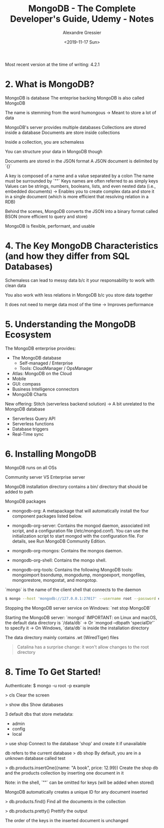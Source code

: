 #+TITLE: MongoDB - The Complete Developer's Guide, Udemy - Notes
#+AUTHOR: Alexandre Gressier
#+DATE: <2019-11-17 Sun>

Most recent version at the time of writing: 4.2.1

* 2. What is MongoDB?

MongoDB is database
The enteprise backing MongoDB is also called MongoDB

The name is stemming from the word humongous
-> Meant to store a lot of data

MongoDB's server provides multiple databases
Collections are stored inside a database
Documents are store inside collections

Inside a collection, you are schemaless

You can structure your data in MongoDB though

Documents are stored in the JSON format
A JSON document is delimited by `{}`

A key is composed of a name and a value separated by a colon
The name must be surrounded by `""`
Keys names are often referred to as simply keys
Values can be strings, numbers, booleans, lists, and even nested data (i.e., embedded documents)
-> Enables you to create complex data and store it in a single document (which is more efficient that resolving relation in a RDB)

Behind the scenes, MongoDB converts the JSON into a binary format called BSON (more efficient to query and store)

MongoDB is flexible, performant, and usable


* 4. The Key MongoDB Characteristics (and how they differ from SQL Databases)

Schemaless can lead to messy data b/c it your responsability to work with clean data

You also work with less relations in MongoDB b/c you store data together

It does not need to merge data most of the time
-> Improves performance


* 5. Understanding the MongoDB Ecosystem

The MongoDB enterprise provides:
- The MongoDB database
  - Self-managed / Enterprise
  - Tools: CloudManager / OpsManager
- Atlas: MongoDB on the Cloud
- Mobile
- GUI: compass
- Business Intelligence connectors
- MongoDB Charts

New offering: Stitch (serverless backend solution)
-> A bit unrelated to the MongoDB database
- Serverless Query API
- Serverless functions
- Database triggers
- Real-Time sync


* 6. Installing MongoDB

MongoDB runs on all OSs

Community server VS Enterprise server

MongoDB installation directory contains a bin/ directory that should be added to path

MongoDB packages

- mongodb-org: A metapackage that will automatically install the four component
  packages listed below.

- mongodb-org-server: Contains the mongod daemon, associated init script, and a
  configuration file (/etc/mongod.conf). You can use the initialization script
  to start mongod with the configuration file. For details, see Run MongoDB
  Community Edition.

- mongodb-org-mongos: Contains the mongos daemon.

- mongodb-org-shell: Contains the mongo shell.

- mongodb-org-tools: Contains the following MongoDB tools: mongoimport bsondump,
  mongodump, mongoexport, mongofiles, mongorestore, mongostat, and mongotop.

`mongo` is the name of the client shell that connects to the daemon

#+BEGIN_SRC bash
  $ mongo --host 'mongodb://127.0.0.1:27017' --username root --password example
#+END_SRC

Stopping the MongoDB server service on Windows: `net stop MongoDB`

Starting the MongoDB server: `mongod`
IMPORTANT: on Linux and macOS, the default data directory is `/data/db`
-> Or `mongod --dbpath 'specialDir'` to specify it
-> On Windows, `data/db` is inside the installation directory

The data directory mainly contains .wt (WiredTiger) files

#+BEGIN_QUOTE
  Catalina has a surprise change: it won't allow changes to the root directory
#+END_QUOTE


* 8. Time To Get Started!
  
Authenticate:
$ mongo -u root -p example

> cls
Clear the screen

> show dbs
Show databases

3 default dbs that store metadata:
- admin
- config
- local

> use shop
Connect to the database 'shop' and create it if unavailable

db refers to the current database
> db
shop
By default, you are in a unknown database called test

> db.products.insertOne({name: "A book", price: 12.99})
Create the shop db and the products collection by inserting one document in it

Note: in the shell, `""` can be omitted for keys (will be added when stored)

MongoDB automatically creates a unique ID for any document inserted

> db.products.find()
Find all the documents in the collection

> db.products.pretty()
Prettify the output

The order of the keys in the inserted document is unchanged
